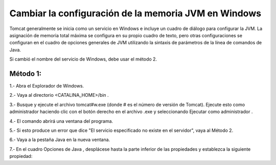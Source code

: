 Cambiar la configuración de la memoria JVM en Windows
========================================================

Tomcat generalmente se inicia como un servicio en Windows e incluye un cuadro de diálogo para configurar la JVM. La asignación de memoria total máxima se configura en su propio cuadro de texto, pero otras configuraciones se configuran en el cuadro de opciones generales de JVM utilizando la sintaxis de parámetros de la línea de comandos de Java.

Si cambió el nombre del servicio de Windows, debe usar el método 2.

Método 1:
+++++++++++

1.- Abra el Explorador de Windows.

2.- Vaya al directorio <CATALINA_HOME>/bin .

3.- Busque y ejecute el archivo tomcat#w.exe (donde # es el número de versión de Tomcat). Ejecute esto como administrador haciendo clic con el botón derecho en el archivo .exe y seleccionando Ejecutar como administrador .

4.- El comando abrirá una ventana del programa.

5.- Si esto produce un error que dice "El servicio especificado no existe en el servidor", vaya al Método 2.

6.- Vaya a la pestaña Java en la nueva ventana.

7.- En el cuadro Opciones de Java , desplácese hasta la parte inferior de las propiedades y establezca la siguiente propiedad:
